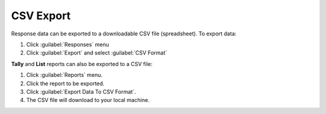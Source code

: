 .. HTML line break definition
.. |br| raw:: html

   <br />

CSV Export
==========
Response data can be exported to a downloadable CSV file (spreadsheet). To export data:

1. Click :guilabel:`Responses` menu
2. Click :guilabel:`Export` and select :guilabel:`CSV Format`

**Tally** and **List** reports can also be exported to a CSV file:

1. Click :guilabel:`Reports` menu.
2. Click the report to be exported.
3. Click :guilabel:`Export Data To CSV Format`.
4. The CSV file will download to your local machine.
